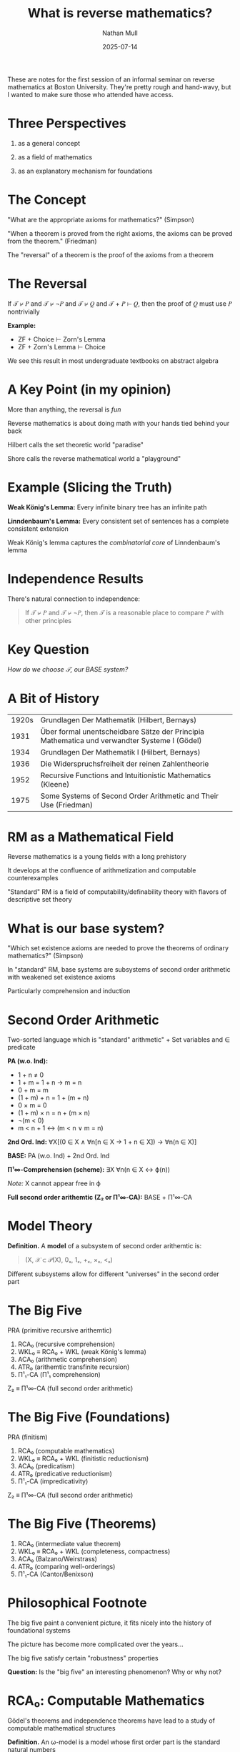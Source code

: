 #+title: What is reverse mathematics?
#+author: Nathan Mull
#+date: 2025-07-14
#+HTML_HEAD: <link rel="stylesheet" type="text/css" href="myStyle.css" />
#+OPTIONS: html-style:nil H:1 num:nil
These are notes for the first session of an informal seminar on
reverse mathematics at Boston University.  They're pretty rough and
hand-wavy, but I wanted to make sure those who attended have access.
* Three Perspectives
1. as a general concept

2. as a field of mathematics

3. as an explanatory mechanism for foundations
* The Concept
"What are the appropriate axioms for mathematics?"  (Simpson)

"When a theorem is proved from the right axioms, the axioms can be
  proved from the theorem." (Friedman)

The "reversal" of a theorem is the proof of the axioms from a theorem
* The Reversal
If 𝒯 ⊬ 𝑃 and 𝒯 ⊬ ¬𝑃 and 𝒯 ⊬ 𝑄 and 𝒯 + 𝑃 ⊢ 𝑄, then the proof of 𝑄 must
use 𝑃 nontrivially

*Example:*
+ ZF + Choice ⊢ Zorn's Lemma
+ ZF + Zorn's Lemma ⊢ Choice

We see this result in most undergraduate textbooks on abstract algebra
* A Key Point (in my opinion)
More than anything, the reversal is /fun/

Reverse mathematics is about doing math with your hands
tied behind your back

Hilbert calls the set theoretic world "paradise"

Shore calls the reverse mathematical world a "playground"
* Example (Slicing the Truth)
*Weak König's Lemma:* Every infinite binary tree has an infinite path

*Linndenbaum's Lemma:* Every consistent set of sentences has a
complete consistent extension

Weak König's lemma captures the /combinatorial core/ of Linndenbaum's
lemma
* Independence Results

There's natural connection to independence:

#+begin_quote
If 𝒯 ⊬ 𝑃 and 𝒯 ⊬ ¬𝑃, then 𝒯 is a reasonable place to
compare 𝑃 with other principles
#+end_quote
* Key Question
/How do we choose 𝒯, our BASE system?/
* A Bit of History
| 1920s | Grundlagen Der Mathematik (Hilbert, Bernays)                                                 |
|  1931 | Über formal unentscheidbare Sätze der Principia Mathematica und verwandter Systeme I (Gödel) |
|  1934 | Grundlagen Der Mathematik I (Hilbert, Bernays)                                               |
|  1936 | Die Widerspruchsfreiheit der reinen Zahlentheorie                                            |
|  1952 | Recursive Functions and Intuitionistic Mathematics (Kleene)                                  |
|  1975 | Some Systems of Second Order Arithmetic and Their Use (Friedman)                             |
* RM as a Mathematical Field
Reverse mathematics is a young fields with a long prehistory

It develops at the confluence of arithmetization and computable
counterexamples

"Standard" RM is a field of computability/definability theory with
flavors of descriptive set theory
* What is our base system?
"Which set existence axioms are needed to prove the theorems of
ordinary mathematics?" (Simpson)

In "standard" RM, base systems are subsystems of second order
arithmetic with weakened set existence axioms

Particularly comprehension and induction
* Second Order Arithmetic
Two-sorted language which is "standard" arithmetic" + Set variables
and ∈ predicate

*PA (w.o. Ind):*
+ 1 + n ≠ 0
+ 1 + m = 1 + n → m = n
+ 0 + m = m
+ (1 + m) + n = 1 + (m + n)
+ 0 × m = 0
+ (1 + m) × n = n + (m × n)
+ ¬(m < 0)
+ m < n + 1 ↔ (m < n ∨ m = n)

*2nd Ord. Ind:* ∀X[(0 ∈ X ∧ ∀n[n ∈ X → 1 + n ∈ X]) → ∀n(n ∈ X)]

*BASE:* PA (w.o. Ind) + 2nd Ord. Ind

*Π¹∞-Comprehension (scheme):* ∃X ∀n(n ∈ X ↔ ϕ(n))

/Note:/ X cannot appear free in ϕ

*Full second order arithemtic (Z₂ or Π¹∞-CA):* BASE + Π¹∞-CA

* Model Theory
*Definition.* A *model* of a subsystem of second order arithemtic is:

#+begin_quote
(X, 𝒳 ⊂ 𝒫(X), 0ₓ, 1ₓ, +ₓ, ×ₓ, <ₓ)
#+end_quote

Different subsystems allow for different "universes" in the second
order part
* The Big Five
PRA (primitive recursive arithemtic)

1. RCA₀ (recursive comprehension)
2. WKL₀ ≡ RCA₀ + WKL (weak König's lemma)
3. ACA₀ (arithmetic comprehension)
4. ATR₀ (arithemtic transfinite recursion)
5. Π¹₁-CA (Π¹₁ comprehension)

Z₂ ≡ Π¹∞-CA (full second order arithmetic)
* The Big Five (Foundations)
PRA (finitism)

1. RCA₀ (computable mathematics)
2. WKL₀ ≡ RCA₀ + WKL (finitistic reductionism)
3. ACA₀ (predicatism)
4. ATR₀ (predicative reductionism)
5. Π¹₁-CA (impredicativity)

Z₂ ≡ Π¹∞-CA (full second order arithmetic)
* The Big Five (Theorems)
1. RCA₀ (intermediate value theorem)
2. WKL₀ ≡ RCA₀ + WKL (completeness, compactness)
3. ACA₀ (Balzano/Weirstrass)
4. ATR₀ (comparing well-orderings)
5. Π¹₁-CA (Cantor/Benixson)
* Philosophical Footnote
  The big five paint a convenient picture, it fits nicely
  into the history of foundational systems

  The picture has become more complicated over the years...

  The big five satisfy certain "robustness" properties

  *Question:* Is the "big five" an interesting phenomenon? Why or why
   not?
* RCA₀: Computable Mathematics
Gödel's theorems and independence theorems have lead to a
study of computable mathematical structures

*Definition.* An ω-model is a model whose first order part is the
standard natural numbers

*Theorem.* ℳ is a ω-model of RCA₀ if and only if its 2nd order part is
a Turing Ideal (closed under reducibility and joins)

The minimal ω-model for RCA₀ has the computable sets as its second
order part
* Hilbert's Program Revisited
Primitive recursive arithmetic (PRA) is quantifer free arithmetic +
primitive recursive functions

Tait argues that PRA capture "finitistic" arguments

PA ⊢ Con(PRA) and Z₂ ⊢ Con(PA) but Gödel's theorems tell use the that
we can't go the other way

*Question:* How much can we reduce mathematics to PRA?

*Theorem:* WKL₀ is Π₂ conservative over PRA:

#+begin_quote
If WKL₀ ⊢ ∀x∃yϕ(x, y) then PRA ⊢ ϕ(x, f(x)) for PR function f
#+end_quote

We can reduce theorems of this form all the way down to finitistic
reasoning

/July 14, 2025/
